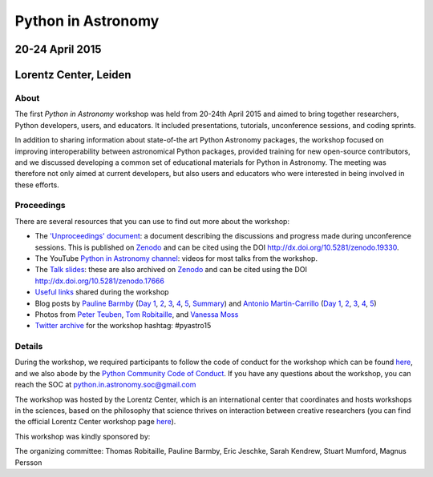 
Python in Astronomy
===================


20-24 April 2015
-----------------

Lorentz Center, Leiden
-----------------------

.. image:: /images/python-logo-generic.png
   :align: center
   :width: 75px



About
#####

The first *Python in Astronomy* workshop was held from 20-24th April
2015 and aimed to bring together researchers, Python developers, users,
and educators. It included presentations, tutorials, unconference
sessions, and coding sprints.

In addition to sharing information about state-of-the art Python
Astronomy packages, the workshop focused on improving interoperability
between astronomical Python packages, provided training for new
open-source contributors, and we discussed developing a common set of
educational materials for Python in Astronomy. The meeting was therefore
not only aimed at current developers, but also users and educators who
were interested in being involved in these efforts.

Proceedings
###########

There are several resources that you can use to find out more about the
workshop:

-  The `'Unproceedings'
   document <http://dx.doi.org/10.5281/zenodo.19330>`__: a document
   describing the discussions and progress made during unconference
   sessions. This is published on
   `Zenodo <http://dx.doi.org/10.5281/zenodo.19330>`__ and can be cited
   using the DOI http://dx.doi.org/10.5281/zenodo.19330.
-  The YouTube `Python in Astronomy
   channel <https://www.youtube.com/channel/UCcP2jgY1MR56pjktdc-eNjg/videos>`__:
   videos for most talks from the workshop.
-  The `Talk
   slides <https://github.com/python-in-astronomy/talk_slides>`__: these
   are also archived on
   `Zenodo <http://dx.doi.org/10.5281/zenodo.17666>`__ and can be cited
   using the DOI http://dx.doi.org/10.5281/zenodo.17666
-  `Useful
   links <https://github.com/python-in-astronomy/PythonAstronomy_links>`__
   shared during the workshop
-  Blog posts by `Pauline Barmby <http://pbarmby.github.io>`__ (`Day
   1 <http://pbarmby.github.io/2015/04/20/Python-in-Astronomy-Day-1.html>`__,
   `2 <http://pbarmby.github.io/2015/04/21/Python-in-Astronomy-Day-2.html>`__,
   `3 <http://pbarmby.github.io/2015/04/22/Python-in-Astronomy-Day-3.html>`__,
   `4 <http://pbarmby.github.io/2015/04/23/Python-in-Astronomy-Day-4.html>`__,
   `5 <http://pbarmby.github.io/2015/04/24/Python-in-Astronomy-Day-5.html>`__,
   `Summary <http://pbarmby.github.io/2015/04/30/Python-in-Astronomy-review.html>`__)
   and `Antonio Martin-Carrillo <http://thespacetimebox.com>`__ (`Day
   1 <http://thespacetimebox.com/2015/04/20/python-in-astronomy-day-1/>`__,
   `2 <http://thespacetimebox.com/2015/04/21/python-in-astronomy-day-2/>`__,
   `3 <http://thespacetimebox.com/2015/04/22/python-in-astronomy-day-3/>`__,
   `4 <http://thespacetimebox.com/2015/04/23/python-in-astronomy-day-4/>`__,
   `5 <http://thespacetimebox.com/2015/04/24/python-in-astronomy-day-5/>`__)
-  Photos from `Peter
   Teuben <https://plus.google.com/u/0/photos/+PeterTeuben/albums/6141280578679475185>`__,
   `Tom
   Robitaille <https://www.flickr.com/photos/thomasrobitaille/sets/72157653142282004>`__,
   and `Vanessa
   Moss <https://www.flickr.com/photos/thomasrobitaille/sets/72157655834448496>`__
-  `Twitter archive <twitter-archive>`__ for the workshop hashtag:
   #pyastro15


Details
#######

During the workshop, we required participants to follow the code of
conduct for the workshop which can be found
`here <code-of-conduct>`__, and we also abode by the `Python
Community Code of
Conduct <https://www.python.org/psf/codeofconduct/>`__. If you have any
questions about the workshop, you can reach the SOC at
python.in.astronomy.soc@gmail.com

The workshop was hosted by the Lorentz Center, which is an international
center that coordinates and hosts workshops in the sciences, based on
the philosophy that science thrives on interaction between creative
researchers (you can find the official Lorentz Center workshop page
`here <http://www.lorentzcenter.nl/lc/web/2015/683/info.php3?wsid=683&venue=Oort>`__).

This workshop was kindly sponsored by:

.. image:: /images/github_logo.png
.. image:: /images/logolorentznieuw.png
.. image:: /images/lcogt.png
 
.. image:: /images/numfocus_logo.png
.. image:: /images/python.jpg

.. raw:: html

   <div class="small">

The organizing committee: Thomas Robitaille, Pauline Barmby, Eric
Jeschke, Sarah Kendrew, Stuart Mumford, Magnus Persson

.. raw:: html

   </div>
